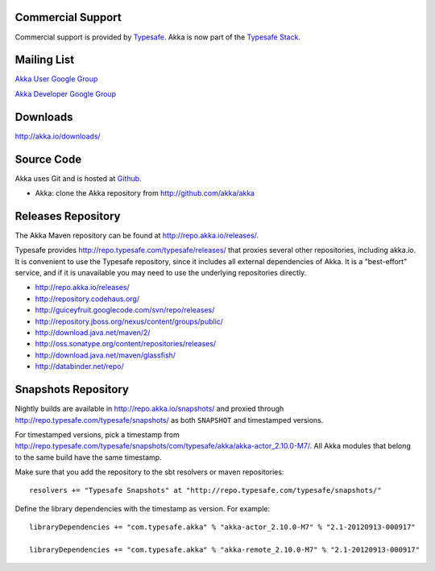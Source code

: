 .. _support:

Commercial Support
==================

Commercial support is provided by `Typesafe <http://typesafe.com>`_.
Akka is now part of the `Typesafe Stack <http://typesafe.com/stack>`_.

Mailing List
============

`Akka User Google Group <http://groups.google.com/group/akka-user>`_

`Akka Developer Google Group <http://groups.google.com/group/akka-dev>`_


Downloads
=========

`<http://akka.io/downloads/>`_


Source Code
===========

Akka uses Git and is hosted at `Github <http://github.com>`_.

* Akka: clone the Akka repository from `<http://github.com/akka/akka>`_


Releases Repository
===================

The Akka Maven repository can be found at http://repo.akka.io/releases/.

Typesafe provides http://repo.typesafe.com/typesafe/releases/ that proxies
several other repositories, including akka.io.  It is convenient to use the
Typesafe repository, since it includes all external dependencies of Akka.  It is
a "best-effort" service, and if it is unavailable you may need to use the
underlying repositories directly.

* http://repo.akka.io/releases/
* http://repository.codehaus.org/
* http://guiceyfruit.googlecode.com/svn/repo/releases/
* http://repository.jboss.org/nexus/content/groups/public/
* http://download.java.net/maven/2/
* http://oss.sonatype.org/content/repositories/releases/
* http://download.java.net/maven/glassfish/
* http://databinder.net/repo/


Snapshots Repository
====================

Nightly builds are available in http://repo.akka.io/snapshots/ and proxied through
http://repo.typesafe.com/typesafe/snapshots/ as both ``SNAPSHOT`` and
timestamped versions.

For timestamped versions, pick a timestamp from
http://repo.typesafe.com/typesafe/snapshots/com/typesafe/akka/akka-actor_2.10.0-M7/.
All Akka modules that belong to the same build have the same timestamp.

Make sure that you add the repository to the sbt resolvers or maven repositories::

  resolvers += "Typesafe Snapshots" at "http://repo.typesafe.com/typesafe/snapshots/"

Define the library dependencies with the timestamp as version. For example::

    libraryDependencies += "com.typesafe.akka" % "akka-actor_2.10.0-M7" % "2.1-20120913-000917"

    libraryDependencies += "com.typesafe.akka" % "akka-remote_2.10.0-M7" % "2.1-20120913-000917"
